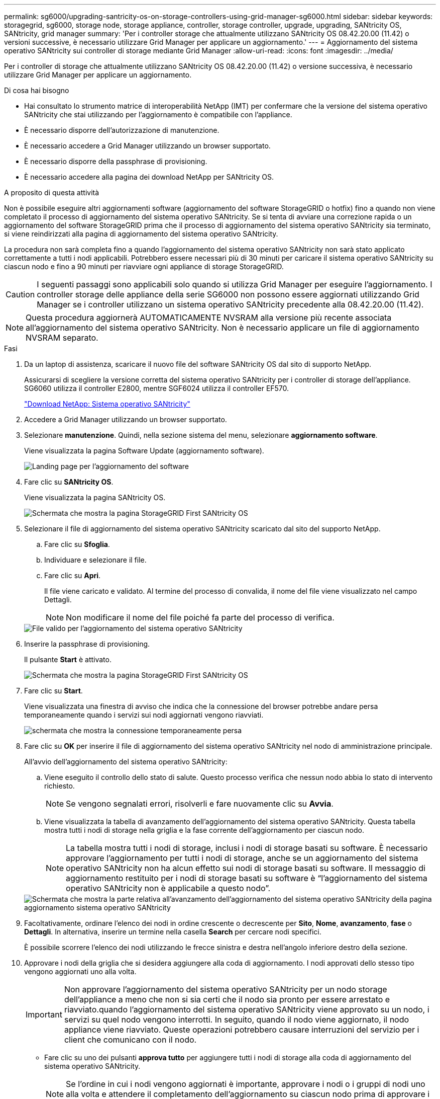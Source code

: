 ---
permalink: sg6000/upgrading-santricity-os-on-storage-controllers-using-grid-manager-sg6000.html 
sidebar: sidebar 
keywords: storagegrid, sg6000, storage node, storage appliance, controller, storage controller, upgrade, upgrading, SANtricity OS, SANtricity, grid manager 
summary: 'Per i controller storage che attualmente utilizzano SANtricity OS 08.42.20.00 (11.42) o versioni successive, è necessario utilizzare Grid Manager per applicare un aggiornamento.' 
---
= Aggiornamento del sistema operativo SANtricity sui controller di storage mediante Grid Manager
:allow-uri-read: 
:icons: font
:imagesdir: ../media/


[role="lead"]
Per i controller di storage che attualmente utilizzano SANtricity OS 08.42.20.00 (11.42) o versione successiva, è necessario utilizzare Grid Manager per applicare un aggiornamento.

.Di cosa hai bisogno
* Hai consultato lo strumento matrice di interoperabilità NetApp (IMT) per confermare che la versione del sistema operativo SANtricity che stai utilizzando per l'aggiornamento è compatibile con l'appliance.
* È necessario disporre dell'autorizzazione di manutenzione.
* È necessario accedere a Grid Manager utilizzando un browser supportato.
* È necessario disporre della passphrase di provisioning.
* È necessario accedere alla pagina dei download NetApp per SANtricity OS.


.A proposito di questa attività
Non è possibile eseguire altri aggiornamenti software (aggiornamento del software StorageGRID o hotfix) fino a quando non viene completato il processo di aggiornamento del sistema operativo SANtricity. Se si tenta di avviare una correzione rapida o un aggiornamento del software StorageGRID prima che il processo di aggiornamento del sistema operativo SANtricity sia terminato, si viene reindirizzati alla pagina di aggiornamento del sistema operativo SANtricity.

La procedura non sarà completa fino a quando l'aggiornamento del sistema operativo SANtricity non sarà stato applicato correttamente a tutti i nodi applicabili. Potrebbero essere necessari più di 30 minuti per caricare il sistema operativo SANtricity su ciascun nodo e fino a 90 minuti per riavviare ogni appliance di storage StorageGRID.


CAUTION: I seguenti passaggi sono applicabili solo quando si utilizza Grid Manager per eseguire l'aggiornamento. I controller storage delle appliance della serie SG6000 non possono essere aggiornati utilizzando Grid Manager se i controller utilizzano un sistema operativo SANtricity precedente alla 08.42.20.00 (11.42).


NOTE: Questa procedura aggiornerà AUTOMATICAMENTE NVSRAM alla versione più recente associata all'aggiornamento del sistema operativo SANtricity. Non è necessario applicare un file di aggiornamento NVSRAM separato.

.Fasi
. Da un laptop di assistenza, scaricare il nuovo file del software SANtricity OS dal sito di supporto NetApp.
+
Assicurarsi di scegliere la versione corretta del sistema operativo SANtricity per i controller di storage dell'appliance. SG6060 utilizza il controller E2800, mentre SGF6024 utilizza il controller EF570.

+
https://mysupport.netapp.com/site/products/all/details/eseries-santricityos/downloads-tab["Download NetApp: Sistema operativo SANtricity"^]

. Accedere a Grid Manager utilizzando un browser supportato.
. Selezionare *manutenzione*. Quindi, nella sezione sistema del menu, selezionare *aggiornamento software*.
+
Viene visualizzata la pagina Software Update (aggiornamento software).

+
image::../media/software_update_landing.png[Landing page per l'aggiornamento del software]

. Fare clic su *SANtricity OS*.
+
Viene visualizzata la pagina SANtricity OS.

+
image::../media/santricity_os_upgrade_first.png[Schermata che mostra la pagina StorageGRID First SANtricity OS]

. Selezionare il file di aggiornamento del sistema operativo SANtricity scaricato dal sito del supporto NetApp.
+
.. Fare clic su *Sfoglia*.
.. Individuare e selezionare il file.
.. Fare clic su *Apri*.
+
Il file viene caricato e validato. Al termine del processo di convalida, il nome del file viene visualizzato nel campo Dettagli.

+

NOTE: Non modificare il nome del file poiché fa parte del processo di verifica.

+
image::../media/santricity_upgrade_os_file_validated.png[File valido per l'aggiornamento del sistema operativo SANtricity]



. Inserire la passphrase di provisioning.
+
Il pulsante *Start* è attivato.

+
image::../media/santricity_start_button.png[Schermata che mostra la pagina StorageGRID First SANtricity OS]

. Fare clic su *Start*.
+
Viene visualizzata una finestra di avviso che indica che la connessione del browser potrebbe andare persa temporaneamente quando i servizi sui nodi aggiornati vengono riavviati.

+
image::../media/santricity_upgrade_warning.png[schermata che mostra la connessione temporaneamente persa]

. Fare clic su *OK* per inserire il file di aggiornamento del sistema operativo SANtricity nel nodo di amministrazione principale.
+
All'avvio dell'aggiornamento del sistema operativo SANtricity:

+
.. Viene eseguito il controllo dello stato di salute. Questo processo verifica che nessun nodo abbia lo stato di intervento richiesto.
+

NOTE: Se vengono segnalati errori, risolverli e fare nuovamente clic su *Avvia*.

.. Viene visualizzata la tabella di avanzamento dell'aggiornamento del sistema operativo SANtricity. Questa tabella mostra tutti i nodi di storage nella griglia e la fase corrente dell'aggiornamento per ciascun nodo.
+

NOTE: La tabella mostra tutti i nodi di storage, inclusi i nodi di storage basati su software. È necessario approvare l'aggiornamento per tutti i nodi di storage, anche se un aggiornamento del sistema operativo SANtricity non ha alcun effetto sui nodi di storage basati su software. Il messaggio di aggiornamento restituito per i nodi di storage basati su software è "`l'aggiornamento del sistema operativo SANtricity non è applicabile a questo nodo`".

+
image::../media/santricity_upgrade_progress_table.png[Schermata che mostra la parte relativa all'avanzamento dell'aggiornamento del sistema operativo SANtricity della pagina aggiornamento sistema operativo SANtricity]



. Facoltativamente, ordinare l'elenco dei nodi in ordine crescente o decrescente per *Sito*, *Nome*, *avanzamento*, *fase* o *Dettagli*. In alternativa, inserire un termine nella casella *Search* per cercare nodi specifici.
+
È possibile scorrere l'elenco dei nodi utilizzando le frecce sinistra e destra nell'angolo inferiore destro della sezione.

. Approvare i nodi della griglia che si desidera aggiungere alla coda di aggiornamento. I nodi approvati dello stesso tipo vengono aggiornati uno alla volta.
+

IMPORTANT: Non approvare l'aggiornamento del sistema operativo SANtricity per un nodo storage dell'appliance a meno che non si sia certi che il nodo sia pronto per essere arrestato e riavviato.quando l'aggiornamento del sistema operativo SANtricity viene approvato su un nodo, i servizi su quel nodo vengono interrotti. In seguito, quando il nodo viene aggiornato, il nodo appliance viene riavviato. Queste operazioni potrebbero causare interruzioni del servizio per i client che comunicano con il nodo.

+
** Fare clic su uno dei pulsanti *approva tutto* per aggiungere tutti i nodi di storage alla coda di aggiornamento del sistema operativo SANtricity.
+

NOTE: Se l'ordine in cui i nodi vengono aggiornati è importante, approvare i nodi o i gruppi di nodi uno alla volta e attendere il completamento dell'aggiornamento su ciascun nodo prima di approvare i nodi successivi.

** Fare clic su uno o più pulsanti *approva* per aggiungere uno o più nodi alla coda di aggiornamento del sistema operativo SANtricity.
+

NOTE: È possibile ritardare l'applicazione di un aggiornamento del sistema operativo SANtricity a un nodo, ma il processo di aggiornamento del sistema operativo SANtricity non sarà completo fino a quando non si approva l'aggiornamento del sistema operativo SANtricity su tutti i nodi di storage elencati.

+
Dopo aver fatto clic su *Approve*, il processo di aggiornamento determina se il nodo può essere aggiornato. Se è possibile aggiornare un nodo, questo viene aggiunto alla coda di aggiornamento. +

+
Per alcuni nodi, il file di aggiornamento selezionato non viene intenzionalmente applicato ed è possibile completare il processo di aggiornamento senza aggiornare questi nodi specifici. Per i nodi intenzionalmente non aggiornati, il processo mostrerà la fase di completamento con uno dei seguenti messaggi nella colonna Details (Dettagli):

+
*** Il nodo di storage è già stato aggiornato.
*** L'aggiornamento del sistema operativo SANtricity non è applicabile a questo nodo.
*** Il file del sistema operativo SANtricity non è compatibile con questo nodo.




+
Il messaggio "`SANtricity OS upgrade is not application to this node`" (aggiornamento sistema operativo non applicabile a questo nodo) indica che il nodo non dispone di un controller di storage che può essere gestito dal sistema StorageGRID. Questo messaggio viene visualizzato per i nodi di storage non appliance. È possibile completare il processo di aggiornamento del sistema operativo SANtricity senza aggiornare il nodo visualizzando questo messaggio. + il messaggio "`SANtricity OS file is not compatible with this node`" (il file del sistema operativo non è compatibile con questo nodo) indica che il nodo richiede un file del sistema operativo SANtricity diverso da quello che il processo sta tentando di installare. Dopo aver completato l'aggiornamento corrente del sistema operativo SANtricity, scaricare il sistema operativo SANtricity appropriato per il nodo e ripetere il processo di aggiornamento.

. Per rimuovere uno o tutti i nodi dalla coda di aggiornamento del sistema operativo SANtricity, fare clic su *Rimuovi* o *Rimuovi tutto*.
+
Come mostrato nell'esempio, quando la fase va oltre la coda, il pulsante *Rimuovi* è nascosto e non è più possibile rimuovere il nodo dal processo di aggiornamento del sistema operativo SANtricity.

+
image::../media/approve_all_progresstable.png[Pulsante Rimuovi aggiornamento SANtricity]

. Attendere che l'aggiornamento del sistema operativo SANtricity venga applicato a ciascun nodo Grid approvato.
+

IMPORTANT: Se un nodo mostra una fase di errore durante l'applicazione dell'aggiornamento del sistema operativo SANtricity, l'aggiornamento non è riuscito per quel nodo. Potrebbe essere necessario impostare l'apparecchio in modalità di manutenzione per eseguire il ripristino in caso di guasto. Prima di continuare, contattare il supporto tecnico.

+
Se il firmware sul nodo è troppo vecchio per essere aggiornato con Grid Manager, il nodo mostra una fase di errore con i dettagli: "`è necessario utilizzare la modalità di manutenzione per aggiornare il sistema operativo SANtricity su questo nodo. Consultare le istruzioni di installazione e manutenzione dell'apparecchio. Dopo l'aggiornamento, è possibile utilizzare questa utility per gli aggiornamenti futuri.`" Per risolvere l'errore, procedere come segue:

+
.. Utilizzare la modalità di manutenzione per aggiornare il sistema operativo SANtricity sul nodo che mostra una fase di errore.
.. Utilizza Grid Manager per riavviare e completare l'aggiornamento del sistema operativo SANtricity.
+
Una volta completato l'aggiornamento del sistema operativo SANtricity su tutti i nodi approvati, la tabella di avanzamento dell'aggiornamento del sistema operativo SANtricity si chiude e un banner verde mostra la data e l'ora in cui l'aggiornamento del sistema operativo SANtricity è stato completato.

+
image::../media/santricity_upgrade_finish_banner.png[Schermata della pagina di aggiornamento del sistema operativo SANtricity al termine dell'aggiornamento]



. Ripetere questa procedura di aggiornamento per tutti i nodi con una fase di completamento che richiedono un file di aggiornamento del sistema operativo SANtricity diverso.
+

NOTE: Per i nodi con stato di attenzione alle esigenze, utilizzare la modalità di manutenzione per eseguire l'aggiornamento.



.Informazioni correlate
https://mysupport.netapp.com/matrix["Tool di matrice di interoperabilità NetApp"^]

link:upgrading-santricity-os-on-storage-controllers-using-maintenance-mode-sg6000.html["Aggiornamento del sistema operativo SANtricity sui controller di storage utilizzando la modalità di manutenzione"]
